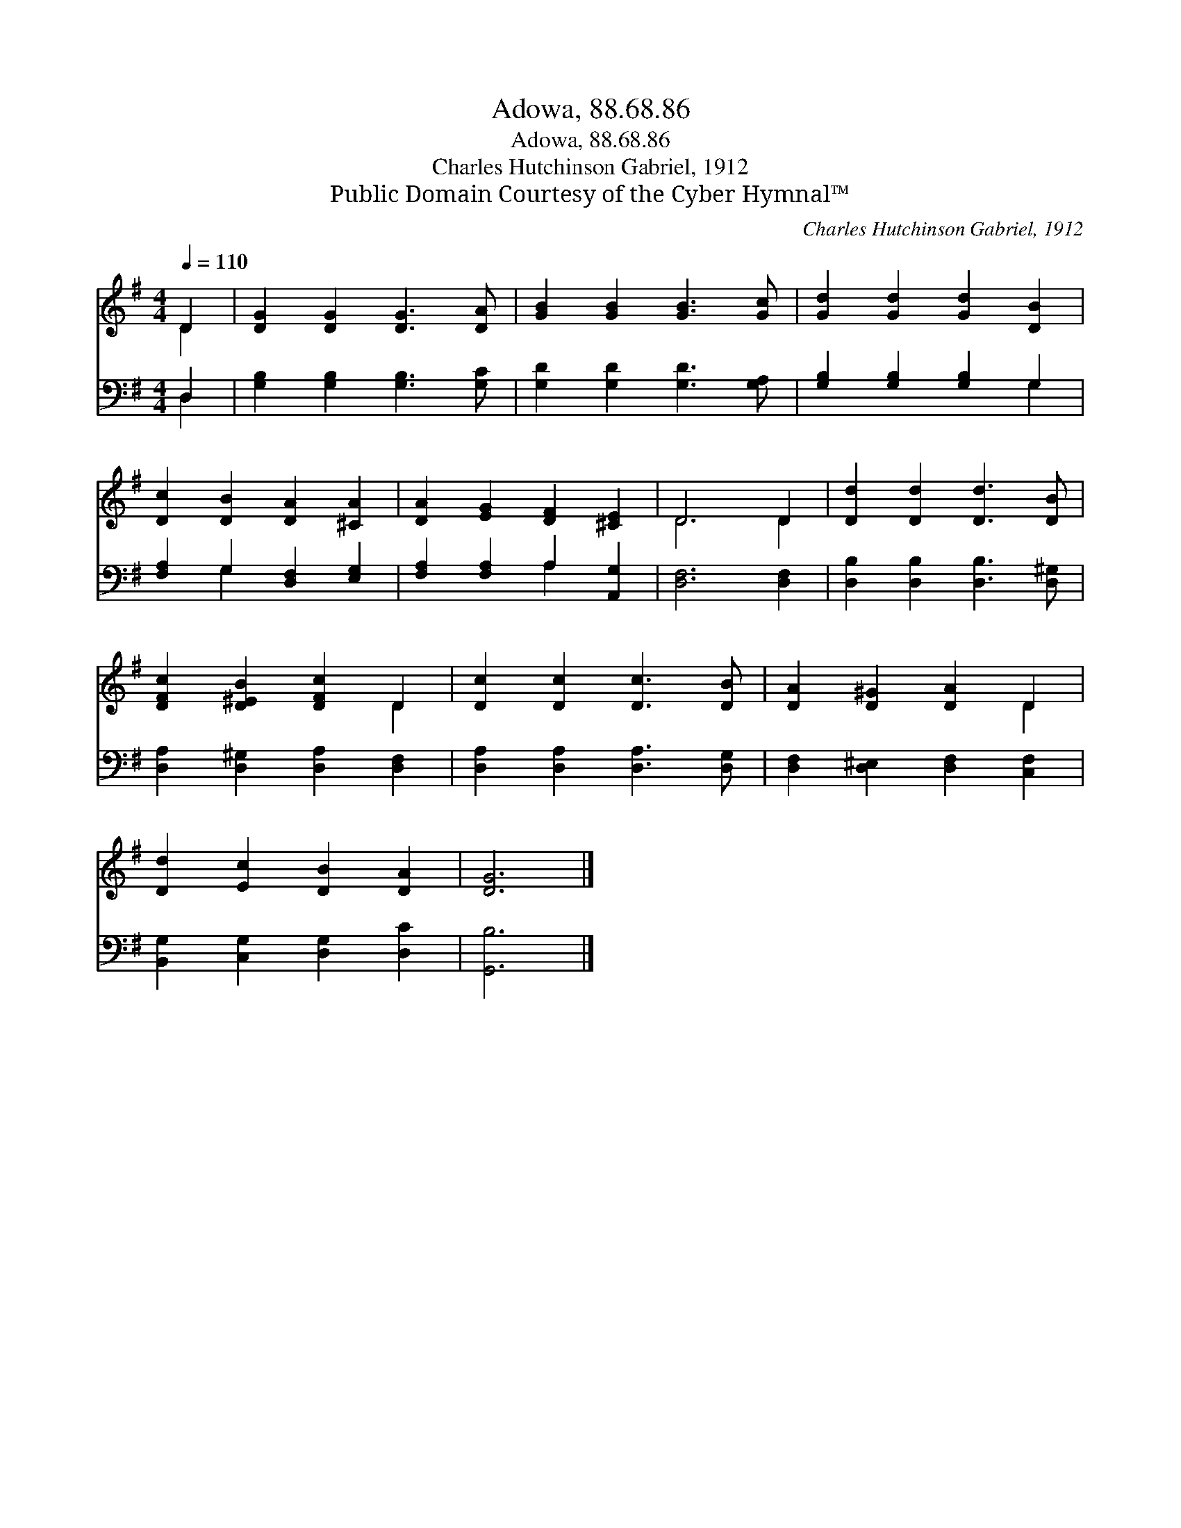 X:1
T:Adowa, 88.68.86
T:Adowa, 88.68.86
T:Charles Hutchinson Gabriel, 1912
T:Public Domain Courtesy of the Cyber Hymnal™
C:Charles Hutchinson Gabriel, 1912
Z:Public Domain
Z:Courtesy of the Cyber Hymnal™
%%score ( 1 2 ) ( 3 4 )
L:1/8
Q:1/4=110
M:4/4
K:G
V:1 treble 
V:2 treble 
V:3 bass 
V:4 bass 
V:1
 D2 | [DG]2 [DG]2 [DG]3 [DA] | [GB]2 [GB]2 [GB]3 [Gc] | [Gd]2 [Gd]2 [Gd]2 [DB]2 | %4
 [Dc]2 [DB]2 [DA]2 [^CA]2 | [DA]2 [EG]2 [DF]2 [^CE]2 | D6 D2 | [Dd]2 [Dd]2 [Dd]3 [DB] | %8
 [DFc]2 [D^EB]2 [DFc]2 D2 | [Dc]2 [Dc]2 [Dc]3 [DB] | [DA]2 [D^G]2 [DA]2 D2 | %11
 [Dd]2 [Ec]2 [DB]2 [DA]2 | [DG]6 |] %13
V:2
 D2 | x8 | x8 | x8 | x8 | x8 | D6 D2 | x8 | x6 D2 | x8 | x6 D2 | x8 | x6 |] %13
V:3
 D,2 | [G,B,]2 [G,B,]2 [G,B,]3 [G,C] | [G,D]2 [G,D]2 [G,D]3 [G,A,] | [G,B,]2 [G,B,]2 [G,B,]2 G,2 | %4
 [F,A,]2 G,2 [D,F,]2 [E,G,]2 | [F,A,]2 [F,A,]2 A,2 [A,,G,]2 | [D,F,]6 [D,F,]2 | %7
 [D,B,]2 [D,B,]2 [D,B,]3 [D,^G,] | [D,A,]2 [D,^G,]2 [D,A,]2 [D,F,]2 | %9
 [D,A,]2 [D,A,]2 [D,A,]3 [D,G,] | [D,F,]2 [D,^E,]2 [D,F,]2 [C,F,]2 | %11
 [B,,G,]2 [C,G,]2 [D,G,]2 [D,C]2 | [G,,B,]6 |] %13
V:4
 D,2 | x8 | x8 | x6 G,2 | x2 G,2 x4 | x4 A,2 x2 | x8 | x8 | x8 | x8 | x8 | x8 | x6 |] %13

